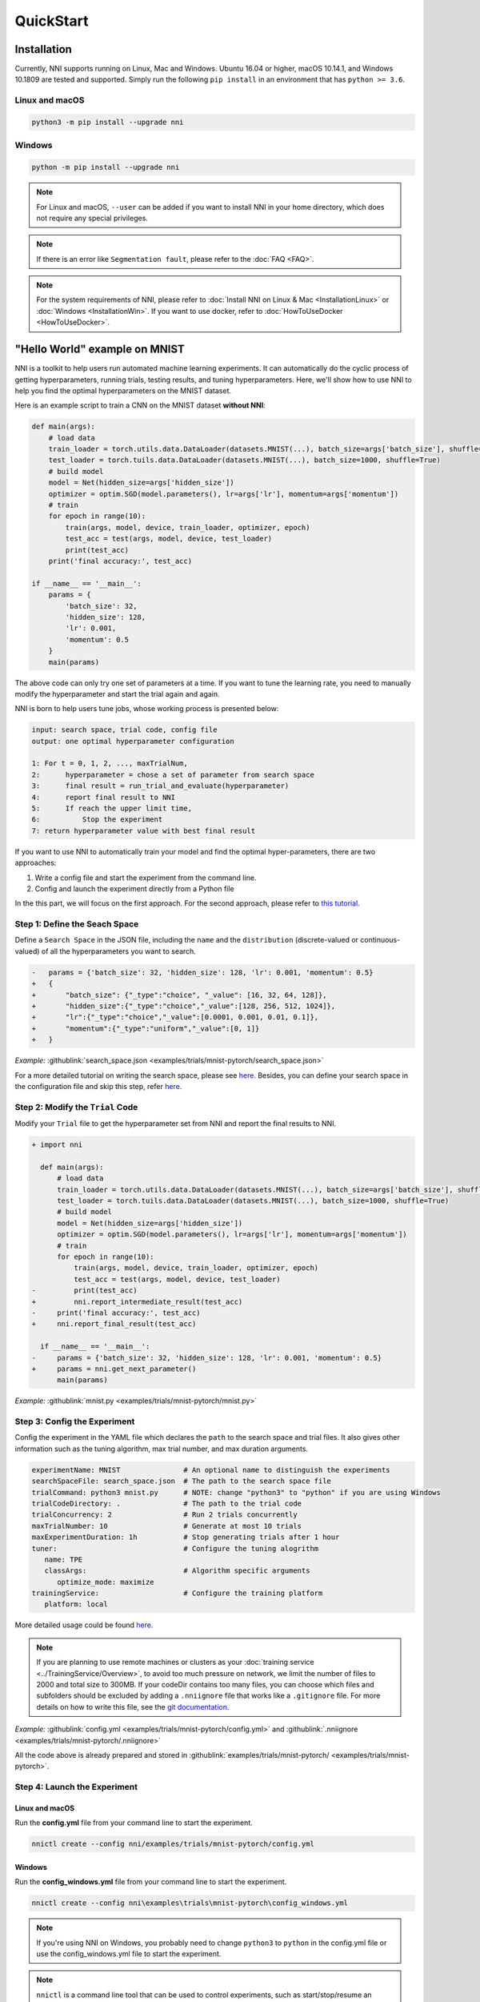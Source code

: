 QuickStart
==========

Installation
------------

Currently, NNI supports running on Linux, Mac and Windows. Ubuntu 16.04 or higher, macOS 10.14.1, and Windows 10.1809 are tested and supported. Simply run the following ``pip install`` in an environment that has ``python >= 3.6``.

Linux and macOS
^^^^^^^^^^^^^^^

.. code-block:: bash

   python3 -m pip install --upgrade nni

Windows
^^^^^^^

.. code-block:: bash

   python -m pip install --upgrade nni

.. Note:: For Linux and macOS, ``--user`` can be added if you want to install NNI in your home directory, which does not require any special privileges.

.. Note:: If there is an error like ``Segmentation fault``, please refer to the :doc:`FAQ <FAQ>`.

.. Note:: For the system requirements of NNI, please refer to :doc:`Install NNI on Linux & Mac <InstallationLinux>` or :doc:`Windows <InstallationWin>`. If you want to use docker, refer to :doc:`HowToUseDocker <HowToUseDocker>`.


"Hello World" example on MNIST
------------------------------

NNI is a toolkit to help users run automated machine learning experiments. It can automatically do the cyclic process of getting hyperparameters, running trials, testing results, and tuning hyperparameters. Here, we'll show how to use NNI to help you find the optimal hyperparameters on the MNIST dataset.

Here is an example script to train a CNN on the MNIST dataset **without NNI**:

.. code-block:: python

    def main(args):
        # load data
        train_loader = torch.utils.data.DataLoader(datasets.MNIST(...), batch_size=args['batch_size'], shuffle=True)
        test_loader = torch.tuils.data.DataLoader(datasets.MNIST(...), batch_size=1000, shuffle=True)
        # build model
        model = Net(hidden_size=args['hidden_size'])
        optimizer = optim.SGD(model.parameters(), lr=args['lr'], momentum=args['momentum'])
        # train
        for epoch in range(10):
            train(args, model, device, train_loader, optimizer, epoch)
            test_acc = test(args, model, device, test_loader)
            print(test_acc)
        print('final accuracy:', test_acc)
         
    if __name__ == '__main__':
        params = {
            'batch_size': 32,
            'hidden_size': 128,
            'lr': 0.001,
            'momentum': 0.5
        }
        main(params)

The above code can only try one set of parameters at a time. If you want to tune the learning rate, you need to manually modify the hyperparameter and start the trial again and again.

NNI is born to help users tune jobs, whose working process is presented below:

.. code-block:: text

   input: search space, trial code, config file
   output: one optimal hyperparameter configuration

   1: For t = 0, 1, 2, ..., maxTrialNum,
   2:      hyperparameter = chose a set of parameter from search space
   3:      final result = run_trial_and_evaluate(hyperparameter)
   4:      report final result to NNI
   5:      If reach the upper limit time,
   6:          Stop the experiment
   7: return hyperparameter value with best final result

If you want to use NNI to automatically train your model and find the optimal hyper-parameters, there are two approaches:

1. Write a config file and start the experiment from the command line.
2. Config and launch the experiment directly from a Python file

In the this part, we will focus on the first approach. For the second approach, please refer to `this tutorial <HowToLaunchFromPython.rst>`__\ .


Step 1: Define the Seach Space
^^^^^^^^^^^^^^^^^^^^^^^^^^^^^^

Define a ``Search Space`` in the JSON file, including the ``name`` and the ``distribution`` (discrete-valued or continuous-valued) of all the hyperparameters you want to search.

.. code-block:: diff

    -   params = {'batch_size': 32, 'hidden_size': 128, 'lr': 0.001, 'momentum': 0.5}
    +   {
    +       "batch_size": {"_type":"choice", "_value": [16, 32, 64, 128]},
    +       "hidden_size":{"_type":"choice","_value":[128, 256, 512, 1024]},
    +       "lr":{"_type":"choice","_value":[0.0001, 0.001, 0.01, 0.1]},
    +       "momentum":{"_type":"uniform","_value":[0, 1]}
    +   }

*Example:* :githublink:`search_space.json <examples/trials/mnist-pytorch/search_space.json>`

For a more detailed tutorial on writing the search space, please see `here <SearchSpaceSpec.rst>`__. Besides, you can define your search space in the configuration file and skip this step, refer `here <eference/experiment_config.rst#local-mode-inline-search-space>`__\ .


Step 2: Modify the ``Trial`` Code
^^^^^^^^^^^^^^^^^^^^^^^^^^^^^^^^^

Modify your ``Trial`` file to get the hyperparameter set from NNI and report the final results to NNI.

.. code-block:: diff

    + import nni

      def main(args):
          # load data
          train_loader = torch.utils.data.DataLoader(datasets.MNIST(...), batch_size=args['batch_size'], shuffle=True)
          test_loader = torch.tuils.data.DataLoader(datasets.MNIST(...), batch_size=1000, shuffle=True)
          # build model
          model = Net(hidden_size=args['hidden_size'])
          optimizer = optim.SGD(model.parameters(), lr=args['lr'], momentum=args['momentum'])
          # train
          for epoch in range(10):
              train(args, model, device, train_loader, optimizer, epoch)
              test_acc = test(args, model, device, test_loader)
    -         print(test_acc)
    +         nni.report_intermediate_result(test_acc)
    -     print('final accuracy:', test_acc)
    +     nni.report_final_result(test_acc)
           
      if __name__ == '__main__':
    -     params = {'batch_size': 32, 'hidden_size': 128, 'lr': 0.001, 'momentum': 0.5}
    +     params = nni.get_next_parameter()
          main(params)

*Example:* :githublink:`mnist.py <examples/trials/mnist-pytorch/mnist.py>`


Step 3: Config the Experiment
^^^^^^^^^^^^^^^^^^^^^^^^^^^^^

Config the experiment in the YAML file which declares the ``path`` to the search space and trial files. It also gives other information such as the tuning algorithm, max trial number, and max duration arguments.

.. code-block:: yaml

   experimentName: MNIST               # An optional name to distinguish the experiments
   searchSpaceFile: search_space.json  # The path to the search space file
   trialCommand: python3 mnist.py      # NOTE: change "python3" to "python" if you are using Windows
   trialCodeDirectory: .               # The path to the trial code
   trialConcurrency: 2                 # Run 2 trials concurrently
   maxTrialNumber: 10                  # Generate at most 10 trials
   maxExperimentDuration: 1h           # Stop generating trials after 1 hour
   tuner:                              # Configure the tuning alogrithm
      name: TPE
      classArgs:                       # Algorithm specific arguments
         optimize_mode: maximize
   trainingService:                    # Configure the training platform
      platform: local

More detailed usage could be found `here <../reference/experiment_config.rst>`__\ .

.. _nniignore:

.. Note:: If you are planning to use remote machines or clusters as your :doc:`training service <../TrainingService/Overview>`, to avoid too much pressure on network, we limit the number of files to 2000 and total size to 300MB. If your codeDir contains too many files, you can choose which files and subfolders should be excluded by adding a ``.nniignore`` file that works like a ``.gitignore`` file. For more details on how to write this file, see the `git documentation <https://git-scm.com/docs/gitignore#_pattern_format>`__.

*Example:* :githublink:`config.yml <examples/trials/mnist-pytorch/config.yml>` and :githublink:`.nniignore <examples/trials/mnist-pytorch/.nniignore>`

All the code above is already prepared and stored in :githublink:`examples/trials/mnist-pytorch/ <examples/trials/mnist-pytorch>`.


Step 4: Launch the Experiment
^^^^^^^^^^^^^^^^^^^^^^^^^^^^^

Linux and macOS
***************

Run the **config.yml** file from your command line to start the experiment.

.. code-block:: bash

   nnictl create --config nni/examples/trials/mnist-pytorch/config.yml

Windows
*******

Run the **config_windows.yml** file from your command line to start the experiment.

.. code-block:: bash

   nnictl create --config nni\examples\trials\mnist-pytorch\config_windows.yml

.. Note:: If you're using NNI on Windows, you probably need to change ``python3`` to ``python`` in the config.yml file or use the config_windows.yml file to start the experiment.

.. Note:: ``nnictl`` is a command line tool that can be used to control experiments, such as start/stop/resume an experiment, start/stop NNIBoard, etc. Click :doc:`here <Nnictl>` for more usage of ``nnictl``.

Wait for the message ``INFO: Successfully started experiment!`` in the command line. This message indicates that your experiment has been successfully started. And this is what we expect to get:

.. code-block:: text

   INFO: Starting restful server...
   INFO: Successfully started Restful server!
   INFO: Setting local config...
   INFO: Successfully set local config!
   INFO: Starting experiment...
   INFO: Successfully started experiment!
   -----------------------------------------------------------------------
   The experiment id is egchD4qy
   The Web UI urls are: [Your IP]:8080
   -----------------------------------------------------------------------

   You can use these commands to get more information about the experiment
   -----------------------------------------------------------------------
            commands                       description
   1. nnictl experiment show        show the information of experiments
   2. nnictl trial ls               list all of trial jobs
   3. nnictl top                    monitor the status of running experiments
   4. nnictl log stderr             show stderr log content
   5. nnictl log stdout             show stdout log content
   6. nnictl stop                   stop an experiment
   7. nnictl trial kill             kill a trial job by id
   8. nnictl --help                 get help information about nnictl
   -----------------------------------------------------------------------

If you prepared ``trial``\ , ``search space``\ , and ``config`` according to the above steps and successfully created an NNI job, NNI will automatically tune the optimal hyper-parameters and run different hyper-parameter sets for each trial according to the defined search space. You can see its progress through the WebUI clearly.


Step 5: View the Experiment
^^^^^^^^^^^^^^^^^^^^^^^^^^^

After starting the experiment successfully, you can find a message in the command-line interface that tells you the ``Web UI url`` like this:

.. code-block:: text

   The Web UI urls are: [Your IP]:8080

Open the ``Web UI url`` (Here it's: ``[Your IP]:8080``\ ) in your browser, you can view detailed information about the experiment and all the submitted trial jobs as shown below. If you cannot open the WebUI link in your terminal, please refer to the `FAQ <FAQ.rst#could-not-open-webui-link>`__.


View Overview Page
******************

Information about this experiment will be shown in the WebUI, including the experiment profile and search space message. NNI also supports downloading this information and the parameters through the **Experiment summary** button.


.. image:: ../../img/webui-img/full-oview.png
   :target: ../../img/webui-img/full-oview.png
   :alt: overview


View Trials Detail Page
***********************

You could see the best trial metrics and hyper-parameter graph in this page. And the table content includes more columns when you click the button ``Add/Remove columns``.


.. image:: ../../img/webui-img/full-detail.png
   :target: ../../img/webui-img/full-detail.png
   :alt: detail


View Experiments Management Page
********************************

On the ``All experiments`` page, you can see all the experiments on your machine. 

.. image:: ../../img/webui-img/managerExperimentList/expList.png
   :target: ../../img/webui-img/managerExperimentList/expList.png
   :alt: Experiments list

For more detailed usage of WebUI, please refer to `this doc <./WebUI.rst>`__.


Related Topic
-------------

* `How to debug? <HowToDebug.rst>`__
* `How to write a trial? <../TrialExample/Trials.rst>`__
* `How to try different Tuners? <../Tuner/BuiltinTuner.rst>`__
* `How to try different Assessors? <../Assessor/BuiltinAssessor.rst>`__
* `How to run an experiment on the different training platforms? <../training_services.rst>`__
* `How to use Annotation? <AnnotationSpec.rst>`__
* `How to use the command line tool nnictl? <Nnictl.rst>`__
* `How to launch Tensorboard on WebUI? <Tensorboard.rst>`__

